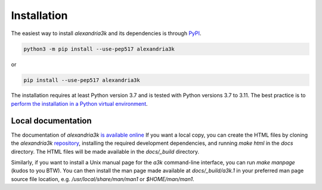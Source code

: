 Installation
------------

The easiest way to install *alexandria3k* and its dependencies is
through `PyPI <https://pypi.org/>`__.

.. code:: sh

   python3 -m pip install --use-pep517 alexandria3k

or

.. code:: sh

   pip install --use-pep517 alexandria3k

The installation requires at least Python version 3.7 and is tested
with Python versions 3.7 to 3.11.
The best practice is to
`perform the installation in a Python virtual environment <https://packaging.python.org/en/latest/guides/installing-using-pip-and-virtual-environments/>`__.

Local documentation
~~~~~~~~~~~~~~~~~~~

The documentation of *alexandria3k*
`is available online <https://dspinellis.github.io/alexandria3k/>`__
If you want a local copy, you can create the HTML files by
cloning the *alexandria3k* 
`repository <https://github.com/dspinellis/alexandria3k>`__,
installing the required development dependencies,
and running `make html` in the `docs` directory.
The HTML files will be made available in the `docs/_build` directory.

Similarly, if you want to install a Unix manual page for the *a3k*
command-line interface, you can run `make manpage` (kudos to you BTW).
You can then install the man page made available at `docs/_build/a3k.1`
in your preferred man page source file location, e.g.
`/usr/local/share/man/man1` or `$HOME/man/man1`.
